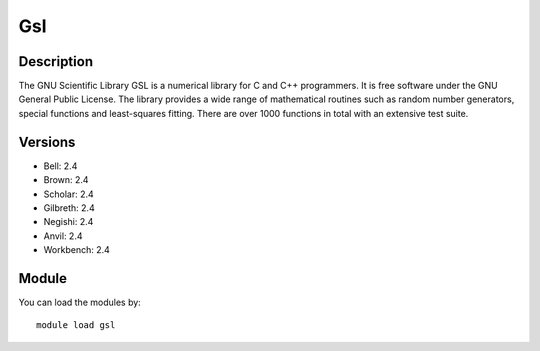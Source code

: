 .. _backbone-label:

Gsl
==============================

Description
~~~~~~~~
The GNU Scientific Library GSL is a numerical library for C and C++ programmers. It is free software under the GNU General Public License. The library provides a wide range of mathematical routines such as random number generators, special functions and least-squares fitting. There are over 1000 functions in total with an extensive test suite.

Versions
~~~~~~~~
- Bell: 2.4
- Brown: 2.4
- Scholar: 2.4
- Gilbreth: 2.4
- Negishi: 2.4
- Anvil: 2.4
- Workbench: 2.4

Module
~~~~~~~~
You can load the modules by::

    module load gsl


